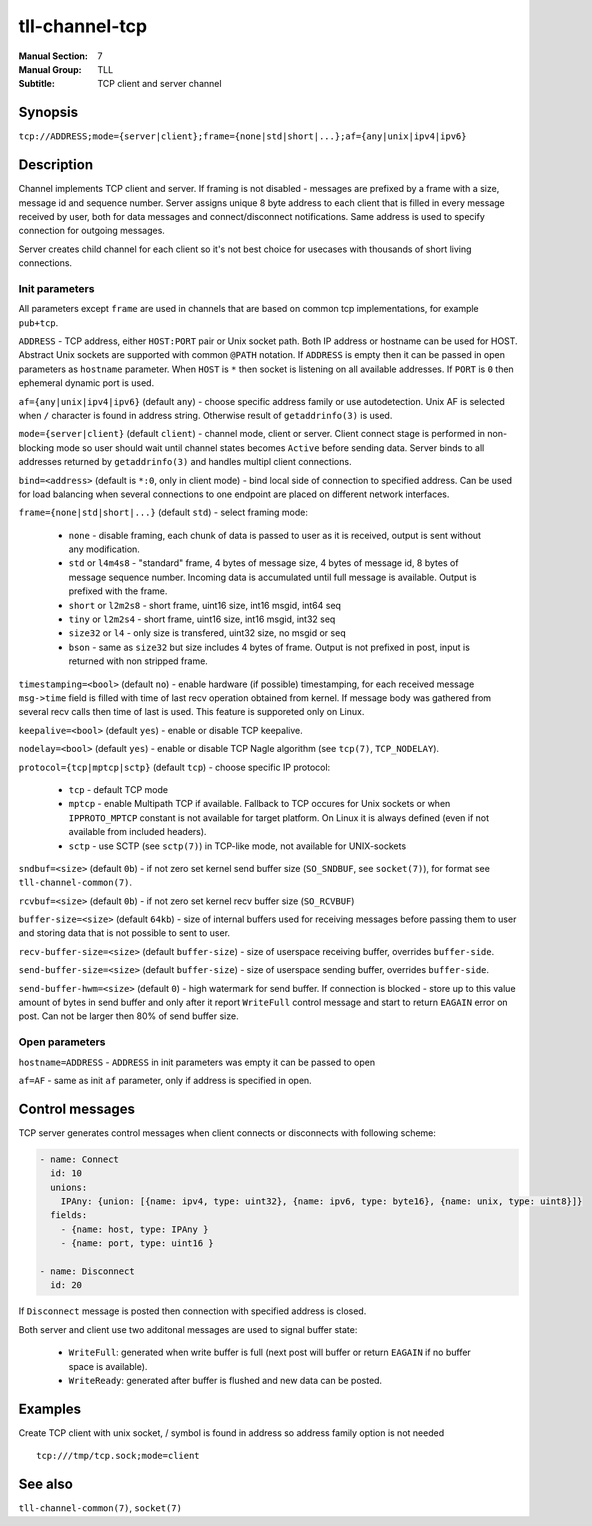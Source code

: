 tll-channel-tcp
===============

:Manual Section: 7
:Manual Group: TLL
:Subtitle: TCP client and server channel

Synopsis
--------

``tcp://ADDRESS;mode={server|client};frame={none|std|short|...};af={any|unix|ipv4|ipv6}``


Description
-----------

Channel implements TCP client and server. If framing is not disabled - messages are prefixed by a
frame with a size, message id and sequence number. Server assigns unique 8 byte address to each
client that is filled in every message received by user, both for data messages and
connect/disconnect notifications. Same address is used to specify connection for outgoing messages.

Server creates child channel for each client so it's not best choice for usecases with thousands of
short living connections.

Init parameters
~~~~~~~~~~~~~~~

All parameters except ``frame`` are used in channels that are based on common tcp implementations,
for example ``pub+tcp``.


``ADDRESS`` - TCP address, either ``HOST:PORT`` pair or Unix socket path. Both IP address or hostname
can be used for HOST. Abstract Unix sockets are supported with common ``@PATH`` notation. If
``ADDRESS`` is empty then it can be passed in open parameters as ``hostname`` parameter. When
``HOST`` is ``*`` then socket is listening on all available addresses. If ``PORT`` is ``0`` then
ephemeral dynamic port is used.

``af={any|unix|ipv4|ipv6}`` (default ``any``) - choose specific address family or use autodetection.
Unix AF is selected when ``/`` character is found in address string. Otherwise result of
``getaddrinfo(3)`` is used.

``mode={server|client}`` (default ``client``) - channel mode, client or server. Client connect stage
is performed in non-blocking mode so user should wait until channel states becomes ``Active`` before
sending data. Server binds to all addresses returned by ``getaddrinfo(3)`` and handles multipl
client connections.

``bind=<address>`` (default is ``*:0``, only in client mode) - bind local side of connection to
specified address. Can be used for load balancing when several connections to one endpoint are
placed on different network interfaces.

``frame={none|std|short|...}`` (default ``std``) - select framing mode:

  - ``none`` - disable framing, each chunk of data is passed to user as it is received, output is sent
    without any modification.
  - ``std`` or ``l4m4s8`` - "standard" frame, 4 bytes of message size, 4 bytes of message id, 8
    bytes of message sequence number. Incoming data is accumulated until full message is available.
    Output is prefixed with the frame.
  - ``short`` or ``l2m2s8`` - short frame, uint16 size, int16 msgid, int64 seq
  - ``tiny`` or ``l2m2s4`` - short frame, uint16 size, int16 msgid, int32 seq
  - ``size32`` or ``l4`` - only size is transfered, uint32 size, no msgid or seq
  - ``bson`` - same as ``size32`` but size includes 4 bytes of frame. Output is not prefixed in
    post, input is returned with non stripped frame.

``timestamping=<bool>`` (default ``no``) - enable hardware (if possible) timestamping, for each
received message ``msg->time`` field is filled with time of last recv operation obtained from
kernel. If message body was gathered from several recv calls then time of last is used. This
feature is supporeted only on Linux.

``keepalive=<bool>`` (default ``yes``) - enable or disable TCP keepalive.

``nodelay=<bool>`` (default ``yes``) - enable or disable TCP Nagle algorithm (see ``tcp(7)``,
``TCP_NODELAY``).

``protocol={tcp|mptcp|sctp}`` (default ``tcp``) - choose specific IP protocol:

  - ``tcp`` - default TCP mode
  - ``mptcp`` - enable Multipath TCP if available. Fallback to TCP occures for Unix sockets or when
    ``IPPROTO_MPTCP`` constant is not available for target platform. On Linux it is always defined
    (even if not available from included headers).
  - ``sctp`` - use SCTP (see ``sctp(7)``) in TCP-like mode, not available for UNIX-sockets

``sndbuf=<size>`` (default ``0b``) - if not zero set kernel send buffer size (``SO_SNDBUF``, see
``socket(7)``), for format see ``tll-channel-common(7)``.

``rcvbuf=<size>`` (default ``0b``) - if not zero set kernel recv buffer size (``SO_RCVBUF``)

``buffer-size=<size>`` (default ``64kb``) - size of internal buffers used for receiving messages
before passing them to user and storing data that is not possible to sent to user.

``recv-buffer-size=<size>`` (default ``buffer-size``) - size of userspace receiving buffer,
overrides ``buffer-side``.

``send-buffer-size=<size>`` (default ``buffer-size``) - size of userspace sending buffer, overrides
``buffer-side``.

``send-buffer-hwm=<size>`` (default ``0``) - high watermark for send buffer. If connection is
blocked - store up to this value amount of bytes in send buffer and only after it report
``WriteFull`` control message and start to return ``EAGAIN`` error on post. Can not be larger
then 80% of send buffer size.

Open parameters
~~~~~~~~~~~~~~~

``hostname=ADDRESS`` - ``ADDRESS`` in init parameters was empty it can be passed to open

``af=AF`` - same as init ``af`` parameter, only if address is specified in open.

Control messages
----------------

TCP server generates control messages when client connects or disconnects with following
scheme:

.. code-block:: yaml

  - name: Connect
    id: 10
    unions:
      IPAny: {union: [{name: ipv4, type: uint32}, {name: ipv6, type: byte16}, {name: unix, type: uint8}]}
    fields:
      - {name: host, type: IPAny }
      - {name: port, type: uint16 }

  - name: Disconnect
    id: 20

If ``Disconnect`` message is posted then connection with specified address is closed.

Both server and client use two additonal messages are used to signal buffer state:

  - ``WriteFull``: generated when write buffer is full (next post will buffer or return ``EAGAIN``
    if no buffer space is available).

  - ``WriteReady``: generated after buffer is flushed and new data can be posted.

Examples
--------

Create TCP client with unix socket, / symbol is found in address so address family option is not needed

::

    tcp:///tmp/tcp.sock;mode=client

See also
--------

``tll-channel-common(7)``, ``socket(7)``

..
    vim: sts=4 sw=4 et tw=100
